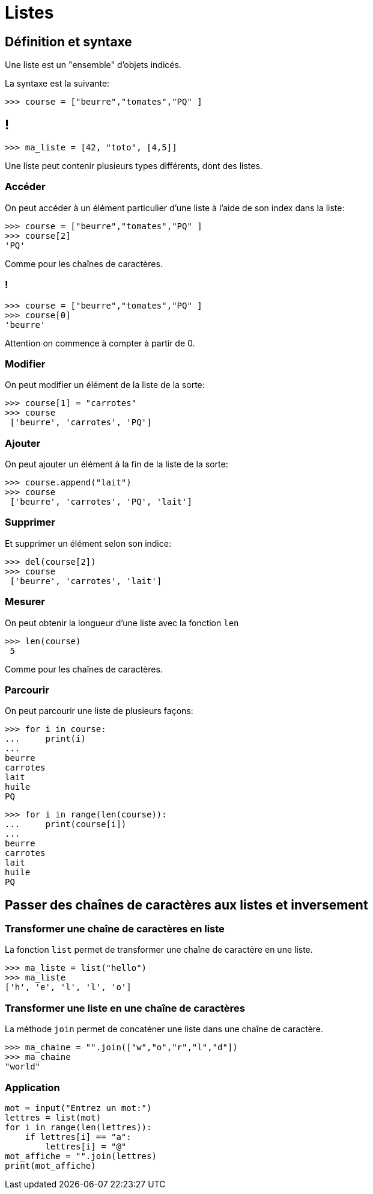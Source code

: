 :backend: revealjs
:revealjs_theme: moon

= Listes
:source-highlighter: pygments
:pygments-style: tango

== Définition et syntaxe

Une liste est un "ensemble" d'objets indicés.

La syntaxe est la suivante:

[source,python]
----
>>> course = ["beurre","tomates","PQ" ]
----

== !

[source,python]
----
>>> ma_liste = [42, "toto", [4,5]]
----

Une liste peut contenir plusieurs types différents, dont des listes.

=== Accéder

On peut accéder à un élément particulier d'une liste à l'aide de son index dans la liste:

[source,python]
----
>>> course = ["beurre","tomates","PQ" ]
>>> course[2]
'PQ'
----

Comme pour les chaînes de caractères.

=== !

[source,python]
----
>>> course = ["beurre","tomates","PQ" ]
>>> course[0]
'beurre'
----

Attention on commence à compter à partir de 0.

=== Modifier

On peut modifier un élément de la liste de la sorte:

[source,python]
----
>>> course[1] = "carrotes"
>>> course
 ['beurre', 'carrotes', 'PQ']
----

=== Ajouter
On peut ajouter un élément à la fin de la liste de la sorte:

[source,python]
----
>>> course.append("lait")
>>> course
 ['beurre', 'carrotes', 'PQ', 'lait']
----

=== Supprimer

Et supprimer un élément selon son indice:
[source,python]
----
>>> del(course[2])
>>> course
 ['beurre', 'carrotes', 'lait']
----

=== Mesurer

On peut obtenir la longueur d'une liste avec la fonction `len`

[source,python]
----
>>> len(course)
 5
----

Comme pour les chaînes de caractères.

=== Parcourir

On peut parcourir une liste de plusieurs façons:

[source,python]
----
>>> for i in course:
...     print(i)
...
beurre
carrotes
lait
huile
PQ
----


[source,python]
----
>>> for i in range(len(course)):
...     print(course[i])
...
beurre
carrotes
lait
huile
PQ
----

== Passer des chaînes de caractères aux listes et inversement


=== Transformer une chaîne de caractères en liste

La fonction `list` permet de transformer une chaîne de caractère en une liste.

[source,python]
----
>>> ma_liste = list("hello")
>>> ma_liste
['h', 'e', 'l', 'l', 'o']
----

=== Transformer une liste en une chaîne de caractères

La méthode `join` permet de concaténer une liste dans une chaîne de caractère.

[source,python]
----
>>> ma_chaine = "".join(["w","o","r","l","d"])
>>> ma_chaine
"world"
----

=== Application

[source,python]
----
mot = input("Entrez un mot:")
lettres = list(mot)
for i in range(len(lettres)):
    if lettres[i] == "a":
        lettres[i] = "@"
mot_affiche = "".join(lettres)
print(mot_affiche)
----

